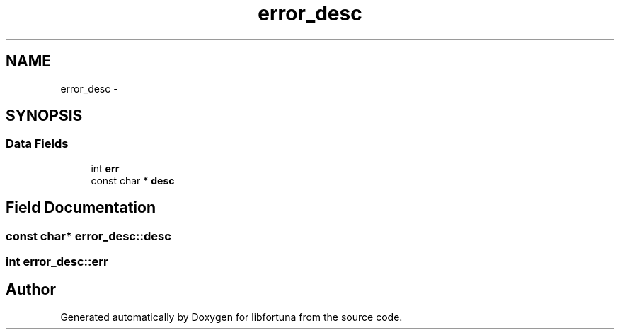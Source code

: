 .TH "error_desc" 3 "Fri Jul 19 2013" "Version 1" "libfortuna" \" -*- nroff -*-
.ad l
.nh
.SH NAME
error_desc \- 
.SH SYNOPSIS
.br
.PP
.SS "Data Fields"

.in +1c
.ti -1c
.RI "int \fBerr\fP"
.br
.ti -1c
.RI "const char * \fBdesc\fP"
.br
.in -1c
.SH "Field Documentation"
.PP 
.SS "const char* error_desc::desc"

.SS "int error_desc::err"


.SH "Author"
.PP 
Generated automatically by Doxygen for libfortuna from the source code\&.
